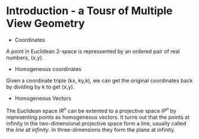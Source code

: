 * Introduction - a Tousr of Multiple View Geometry
- Coordinates
A point in Euclidean 2-space is repressented by an ordered pair of real numbers, (x,y). 
- Homogeneous coordinates
Given a coordinate triple (kx, ky,k), we can get the original coordinates back by dividing by k to get (x,y).
- Homogeneous Vectors
The Euclidean space  $IR^{n}$ can be extented to a projective space $IP^{n}$ by representing points as homogeneous vectors. It turns out that the points at infinity in the two-dimensional projective space form a line, usually called the /line at infinity/. In three-dimensions they form the plane at infinity.
